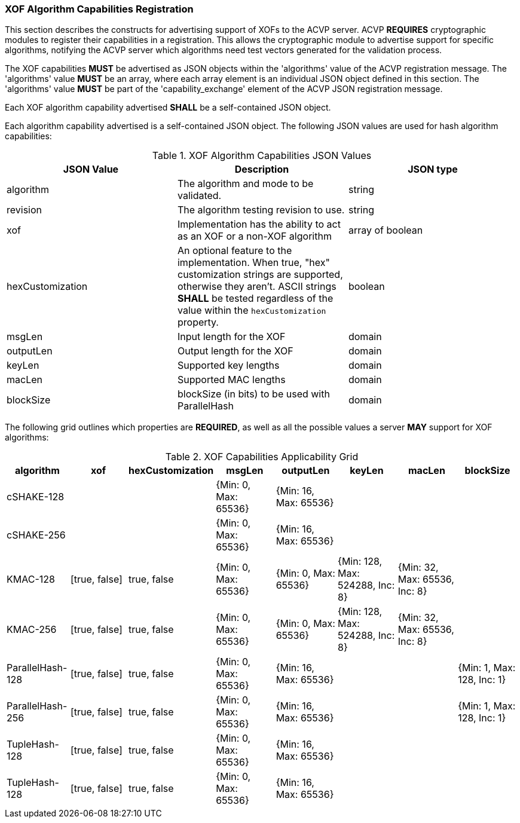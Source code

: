 
[[xof_caps_reg]]
=== XOF Algorithm Capabilities Registration

This section describes the constructs for advertising support of XOFs to the ACVP server. ACVP *REQUIRES* cryptographic modules to register their capabilities in a registration. This allows the cryptographic module to advertise support for specific algorithms, notifying the ACVP server which algorithms need test vectors generated for the validation process.

The XOF capabilities *MUST* be advertised as JSON objects within the 'algorithms' value of the ACVP registration message. The 'algorithms' value *MUST* be an array, where each array element is an individual JSON object defined in this section. The 'algorithms' value *MUST* be part of the 'capability_exchange' element of the ACVP JSON registration message.

Each XOF algorithm capability advertised *SHALL* be a self-contained JSON object.

Each algorithm capability advertised is a self-contained JSON object.  The following JSON values are used for hash algorithm capabilities:

[cols="<,<,<"]
[[caps_table]]
.XOF Algorithm Capabilities JSON Values
|===
| JSON Value | Description | JSON type

| algorithm | The algorithm and mode to be validated. | string
| revision | The algorithm testing revision to use. | string
| xof | Implementation has the ability to act as an XOF or a non-XOF algorithm | array of boolean
| hexCustomization | An optional feature to the implementation.  When true, "hex" customization strings are supported, otherwise they aren't.  ASCII strings *SHALL* be tested regardless of the value within the `hexCustomization` property. | boolean
| msgLen | Input length for the XOF | domain
| outputLen | Output length for the XOF | domain
| keyLen | Supported key lengths | domain
| macLen | Supported MAC lengths | domain
| blockSize | blockSize (in bits) to be used with ParallelHash | domain
|===

The following grid outlines which properties are *REQUIRED*, as well as all the possible values a server *MAY* support for XOF algorithms:

[cols="<,<,<,<,<,<,<,<"]
[[property_grid]]
.XOF Capabilities Applicability Grid
|===
| algorithm | xof | hexCustomization | msgLen | outputLen | keyLen | macLen | blockSize

| cSHAKE-128 | | | {Min: 0, Max: 65536} | {Min: 16, Max: 65536} | | |
| cSHAKE-256 | | | {Min: 0, Max: 65536} | {Min: 16, Max: 65536} | | |
| KMAC-128 | [true, false] | true, false | {Min: 0, Max: 65536} | {Min: 0, Max: 65536} | {Min: 128, Max: 524288, Inc: 8} | {Min: 32, Max: 65536, Inc: 8} |
| KMAC-256 | [true, false] | true, false | {Min: 0, Max: 65536} | {Min: 0, Max: 65536} | {Min: 128, Max: 524288, Inc: 8} | {Min: 32, Max: 65536, Inc: 8} |
| ParallelHash-128 | [true, false] | true, false | {Min: 0, Max: 65536} | {Min: 16, Max: 65536} | | | {Min: 1, Max: 128, Inc: 1}
| ParallelHash-256 | [true, false] | true, false | {Min: 0, Max: 65536} | {Min: 16, Max: 65536} | | | {Min: 1, Max: 128, Inc: 1}
| TupleHash-128 | [true, false] | true, false | {Min: 0, Max: 65536} | {Min: 16, Max: 65536} | | |
| TupleHash-128 | [true, false] | true, false | {Min: 0, Max: 65536} | {Min: 16, Max: 65536} | | |
|===
